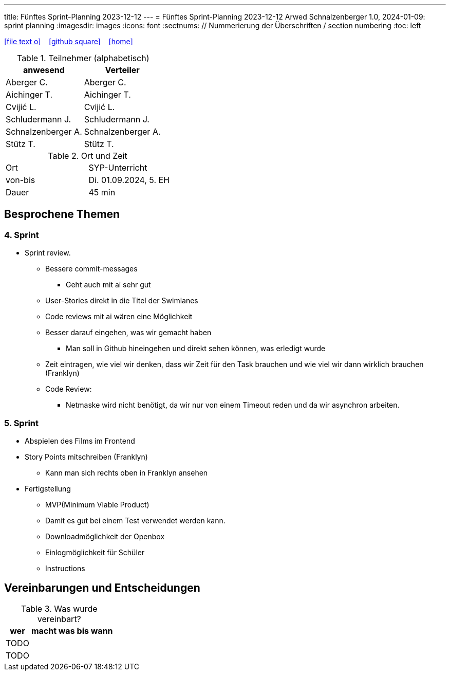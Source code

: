 ---
title: Fünftes Sprint-Planning 2023-12-12
---
= Fünftes Sprint-Planning 2023-12-12
Arwed Schnalzenberger
1.0, 2024-01-09: sprint planning
ifndef::imagesdir[:imagesdir: images]
:icons: font
:sectnums:    // Nummerierung der Überschriften / section numbering
:toc: left

//Need this blank line after ifdef, don't know why...
ifdef::backend-html5[]

// https://fontawesome.com/v4.7.0/icons/
icon:file-text-o[link=https://raw.githubusercontent.com/htl-leonding-college/asciidoctor-docker-template/master/asciidocs/{docname}.adoc] ‏ ‏ ‎
icon:github-square[link=https://github.com/htl-leonding-college/asciidoctor-docker-template] ‏ ‏ ‎
icon:home[link=https://htl-leonding.github.io/]
endif::backend-html5[]

.Teilnehmer (alphabetisch)
|===
|anwesend |Verteiler

|Aberger C.
|Aberger C.

|Aichinger T.
|Aichinger T.

|Cvijić L.
|Cvijić L.

|Schludermann J.
|Schludermann J.

|Schnalzenberger A.
|Schnalzenberger A.

|Stütz T.
|Stütz T.
|===

.Ort und Zeit
[cols=2*]
|===
|Ort
|SYP-Unterricht

|von-bis
|Di. 01.09.2024, 5. EH

|Dauer
| 45 min
|===

== Besprochene Themen

=== 4. Sprint

* Sprint review.
** Bessere commit-messages
*** Geht auch mit ai sehr gut
** User-Stories direkt in die Titel der Swimlanes
** Code reviews mit ai wären eine Möglichkeit
** Besser darauf eingehen, was wir gemacht haben
*** Man soll in Github hineingehen und direkt sehen können, was erledigt wurde
** Zeit eintragen, wie viel wir denken, dass wir Zeit für den Task brauchen und wie viel wir dann wirklich brauchen (Franklyn)

** Code Review:
*** Netmaske wird nicht benötigt, da wir nur von einem Timeout reden und da wir asynchron arbeiten.

=== 5. Sprint

* Abspielen des Films im Frontend
* Story Points mitschreiben (Franklyn)
** Kann man sich rechts oben in Franklyn ansehen
* Fertigstellung
** MVP(Minimum Viable Product)
** Damit es gut bei einem Test verwendet werden kann.
** Downloadmöglichkeit der Openbox
** Einlogmöglichkeit für Schüler
** Instructions

== Vereinbarungen und Entscheidungen

.Was wurde vereinbart?
[%autowidth]
|===
|wer |macht was |bis wann

|TODO
|
|

|TODO
|
|

|===
